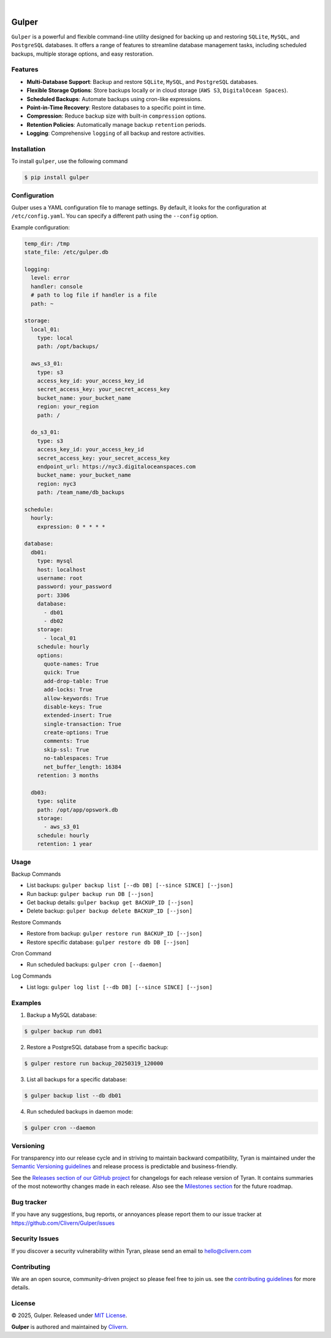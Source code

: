 .. image:: https://images.unsplash.com/photo-1581059729226-c493d3086748
  :width: 700
  :alt: Cover Photo

.. image:: https://img.shields.io/pypi/v/gulper.svg
    :alt: PyPI-Server
    :target: https://pypi.org/project/gulper/
.. image:: https://github.com/Clivern/Gulper/actions/workflows/ci.yml/badge.svg?branch=main
    :alt: Build Status
    :target: https://github.com/Clivern/Gulper/actions/workflows/ci.yml
.. image:: https://static.pepy.tech/badge/gulper
    :alt: Downloads
    :target: https://pepy.tech/projects/gulper

|

=======
Gulper
=======

``Gulper`` is a powerful and flexible command-line utility designed for backing up and restoring ``SQLite``, ``MySQL``, and ``PostgreSQL`` databases. It offers a range of features to streamline database management tasks, including scheduled backups, multiple storage options, and easy restoration.


Features
========

- **Multi-Database Support**: Backup and restore ``SQLite``, ``MySQL``, and ``PostgreSQL`` databases.
- **Flexible Storage Options**: Store backups locally or in cloud storage (``AWS S3``, ``DigitalOcean Spaces``).
- **Scheduled Backups**: Automate backups using cron-like expressions.
- **Point-in-Time Recovery**: Restore databases to a specific point in time.
- **Compression**: Reduce backup size with built-in ``compression`` options.
- **Retention Policies**: Automatically manage backup ``retention`` periods.
- **Logging**: Comprehensive ``logging`` of all backup and restore activities.


Installation
============

To install ``gulper``, use the following command

.. code-block::

  $ pip install gulper


Configuration
=============

Gulper uses a YAML configuration file to manage settings. By default, it looks for the configuration at ``/etc/config.yaml``. You can specify a different path using the ``--config`` option.

Example configuration:

.. code-block:: yaml

  temp_dir: /tmp
  state_file: /etc/gulper.db

  logging:
    level: error
    handler: console
    # path to log file if handler is a file
    path: ~

  storage:
    local_01:
      type: local
      path: /opt/backups/

    aws_s3_01:
      type: s3
      access_key_id: your_access_key_id
      secret_access_key: your_secret_access_key
      bucket_name: your_bucket_name
      region: your_region
      path: /

    do_s3_01:
      type: s3
      access_key_id: your_access_key_id
      secret_access_key: your_secret_access_key
      endpoint_url: https://nyc3.digitaloceanspaces.com
      bucket_name: your_bucket_name
      region: nyc3
      path: /team_name/db_backups

  schedule:
    hourly:
      expression: 0 * * * *

  database:
    db01:
      type: mysql
      host: localhost
      username: root
      password: your_password
      port: 3306
      database:
        - db01
        - db02
      storage:
        - local_01
      schedule: hourly
      options:
        quote-names: True
        quick: True
        add-drop-table: True
        add-locks: True
        allow-keywords: True
        disable-keys: True
        extended-insert: True
        single-transaction: True
        create-options: True
        comments: True
        skip-ssl: True
        no-tablespaces: True
        net_buffer_length: 16384
      retention: 3 months

    db03:
      type: sqlite
      path: /opt/app/opswork.db
      storage:
        - aws_s3_01
      schedule: hourly
      retention: 1 year


Usage
======

Backup Commands

- List backups: ``gulper backup list [--db DB] [--since SINCE] [--json]``
- Run backup: ``gulper backup run DB [--json]``
- Get backup details: ``gulper backup get BACKUP_ID [--json]``
- Delete backup: ``gulper backup delete BACKUP_ID [--json]``

Restore Commands

- Restore from backup: ``gulper restore run BACKUP_ID [--json]``
- Restore specific database: ``gulper restore db DB [--json]``

Cron Command

- Run scheduled backups: ``gulper cron [--daemon]``

Log Commands

- List logs: ``gulper log list [--db DB] [--since SINCE] [--json]``


Examples
=========

1. Backup a MySQL database:

.. code-block::

   $ gulper backup run db01


2. Restore a PostgreSQL database from a specific backup:

.. code-block::

   $ gulper restore run backup_20250319_120000


3. List all backups for a specific database:

.. code-block::

   $ gulper backup list --db db01


4. Run scheduled backups in daemon mode:

.. code-block::

  $ gulper cron --daemon


Versioning
==========

For transparency into our release cycle and in striving to maintain backward
compatibility, Tyran is maintained under the `Semantic Versioning guidelines`_
and release process is predictable and business-friendly.

.. _Semantic Versioning guidelines: https://semver.org/

See the `Releases section of our GitHub project`_ for changelogs for each release
version of Tyran. It contains summaries of the most noteworthy changes made
in each release. Also see the `Milestones section`_ for the future roadmap.

.. _Releases section of our GitHub project: https://github.com/Clivern/Gulper/releases
.. _Milestones section: https://github.com/Clivern/Gulper/milestones


Bug tracker
===========

If you have any suggestions, bug reports, or annoyances please report them to
our issue tracker at https://github.com/Clivern/Gulper/issues


Security Issues
===============

If you discover a security vulnerability within Tyran, please send an email to
`hello@clivern.com <mailto:hello@clivern.com>`_

.. _hello@clivern.com <mailto:hello@clivern.com>: mailto:hello@clivern.com


Contributing
============

We are an open source, community-driven project so please feel free to join
us. see the `contributing guidelines`_ for more details.

.. _contributing guidelines: CONTRIBUTING.rst


License
=======

© 2025, Gulper. Released under `MIT License`_.

.. _MIT License: https://opensource.org/licenses/mit-license.php

**Gulper** is authored and maintained by `Clivern <https://github.com/clivern>`_.


